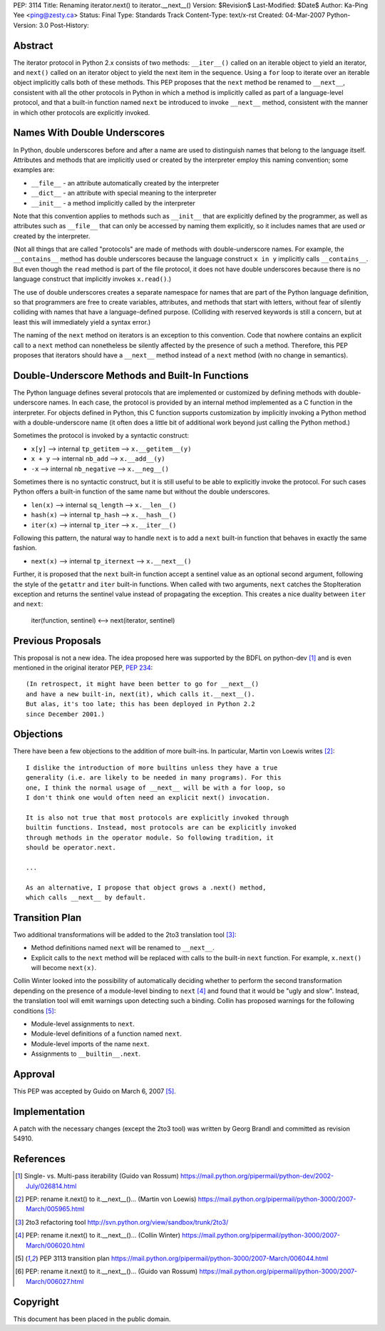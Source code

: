 PEP: 3114
Title: Renaming iterator.next() to iterator.__next__()
Version: $Revision$
Last-Modified: $Date$
Author: Ka-Ping Yee <ping@zesty.ca>
Status: Final
Type: Standards Track
Content-Type: text/x-rst
Created: 04-Mar-2007
Python-Version: 3.0
Post-History:


Abstract
========

The iterator protocol in Python 2.x consists of two methods:
``__iter__()`` called on an iterable object to yield an iterator, and
``next()`` called on an iterator object to yield the next item in the
sequence.  Using a ``for`` loop to iterate over an iterable object
implicitly calls both of these methods.  This PEP proposes that the
``next`` method be renamed to ``__next__``, consistent with all the
other protocols in Python in which a method is implicitly called as
part of a language-level protocol, and that a built-in function named
``next`` be introduced to invoke ``__next__`` method, consistent with
the manner in which other protocols are explicitly invoked.


Names With Double Underscores
=============================

In Python, double underscores before and after a name are used to
distinguish names that belong to the language itself.  Attributes and
methods that are implicitly used or created by the interpreter employ
this naming convention; some examples are:

*   ``__file__`` - an attribute automatically created by the interpreter

*   ``__dict__`` - an attribute with special meaning to the interpreter

*   ``__init__`` - a method implicitly called by the interpreter

Note that this convention applies to methods such as ``__init__`` that
are explicitly defined by the programmer, as well as attributes such as
``__file__`` that can only be accessed by naming them explicitly, so it
includes names that are used *or* created by the interpreter.

(Not all things that are called "protocols" are made of methods with
double-underscore names.  For example, the ``__contains__`` method has
double underscores because the language construct ``x in y`` implicitly
calls ``__contains__``.  But even though the ``read`` method is part of
the file protocol, it does not have double underscores because there is
no language construct that implicitly invokes ``x.read()``.)

The use of double underscores creates a separate namespace for names
that are part of the Python language definition, so that programmers
are free to create variables, attributes, and methods that start with
letters, without fear of silently colliding with names that have a
language-defined purpose.  (Colliding with reserved keywords is still
a concern, but at least this will immediately yield a syntax error.)

The naming of the ``next`` method on iterators is an exception to
this convention.  Code that nowhere contains an explicit call to a
``next`` method can nonetheless be silently affected by the presence
of such a method.  Therefore, this PEP proposes that iterators should
have a ``__next__`` method instead of a ``next`` method (with no
change in semantics).


Double-Underscore Methods and Built-In Functions
================================================

The Python language defines several protocols that are implemented or
customized by defining methods with double-underscore names.  In each
case, the protocol is provided by an internal method implemented as a
C function in the interpreter.  For objects defined in Python, this
C function supports customization by implicitly invoking a Python method
with a double-underscore name (it often does a little bit of additional
work beyond just calling the Python method.)

Sometimes the protocol is invoked by a syntactic construct:

*   ``x[y]`` --> internal ``tp_getitem`` --> ``x.__getitem__(y)``

*   ``x + y`` --> internal ``nb_add`` --> ``x.__add__(y)``

*   ``-x`` --> internal ``nb_negative`` --> ``x.__neg__()``

Sometimes there is no syntactic construct, but it is still useful to be
able to explicitly invoke the protocol.  For such cases Python offers a
built-in function of the same name but without the double underscores.

*   ``len(x)`` --> internal ``sq_length`` --> ``x.__len__()``

*   ``hash(x)`` --> internal ``tp_hash`` --> ``x.__hash__()``

*   ``iter(x)`` --> internal ``tp_iter`` --> ``x.__iter__()``

Following this pattern, the natural way to handle ``next`` is to add a
``next`` built-in function that behaves in exactly the same fashion.

*   ``next(x)`` --> internal ``tp_iternext`` --> ``x.__next__()``

Further, it is proposed that the ``next`` built-in function accept a
sentinel value as an optional second argument, following the style of
the ``getattr`` and ``iter`` built-in functions.  When called with two
arguments, ``next`` catches the StopIteration exception and returns
the sentinel value instead of propagating the exception.  This creates
a nice duality between ``iter`` and ``next``:

    iter(function, sentinel) <--> next(iterator, sentinel)


Previous Proposals
==================

This proposal is not a new idea.  The idea proposed here was supported
by the BDFL on python-dev [1]_ and is even mentioned in the original
iterator PEP, :pep:`234`::

    (In retrospect, it might have been better to go for __next__()
    and have a new built-in, next(it), which calls it.__next__().
    But alas, it's too late; this has been deployed in Python 2.2
    since December 2001.)


Objections
==========

There have been a few objections to the addition of more built-ins.
In particular, Martin von Loewis writes [2]_::

    I dislike the introduction of more builtins unless they have a true
    generality (i.e. are likely to be needed in many programs). For this
    one, I think the normal usage of __next__ will be with a for loop, so
    I don't think one would often need an explicit next() invocation.

    It is also not true that most protocols are explicitly invoked through
    builtin functions. Instead, most protocols are can be explicitly invoked
    through methods in the operator module. So following tradition, it
    should be operator.next.

    ...

    As an alternative, I propose that object grows a .next() method,
    which calls __next__ by default.


Transition Plan
===============

Two additional transformations will be added to the 2to3 translation
tool [3]_:

*   Method definitions named ``next`` will be renamed to ``__next__``.

*   Explicit calls to the ``next`` method will be replaced with calls
    to the built-in ``next`` function.  For example, ``x.next()`` will
    become ``next(x)``.

Collin Winter looked into the possibility of automatically deciding
whether to perform the second transformation depending on the presence
of a module-level binding to ``next`` [4]_ and found that it would be
"ugly and slow".  Instead, the translation tool will emit warnings
upon detecting such a binding.  Collin has proposed warnings for the
following conditions [5]_:

*   Module-level assignments to ``next``.

*   Module-level definitions of a function named ``next``.

*   Module-level imports of the name ``next``.

*   Assignments to ``__builtin__.next``.


Approval
========

This PEP was accepted by Guido on March 6, 2007 [5]_.


Implementation
==============

A patch with the necessary changes (except the 2to3 tool) was written
by Georg Brandl and committed as revision 54910.


References
==========

.. [1] Single- vs. Multi-pass iterability (Guido van Rossum)
   https://mail.python.org/pipermail/python-dev/2002-July/026814.html

.. [2] PEP: rename it.next() to it.__next__()... (Martin von Loewis)
   https://mail.python.org/pipermail/python-3000/2007-March/005965.html

.. [3] 2to3 refactoring tool
   http://svn.python.org/view/sandbox/trunk/2to3/

.. [4] PEP: rename it.next() to it.__next__()... (Collin Winter)
   https://mail.python.org/pipermail/python-3000/2007-March/006020.html

.. [5] PEP 3113 transition plan
   https://mail.python.org/pipermail/python-3000/2007-March/006044.html

.. [6] PEP: rename it.next() to it.__next__()... (Guido van Rossum)
   https://mail.python.org/pipermail/python-3000/2007-March/006027.html


Copyright
=========

This document has been placed in the public domain.



..
   Local Variables:
   mode: indented-text
   indent-tabs-mode: nil
   sentence-end-double-space: t
   fill-column: 70
   coding: utf-8
   End:
